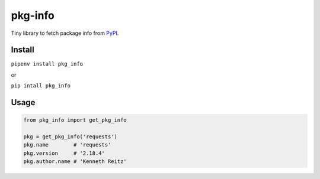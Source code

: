 pkg-info
========

Tiny library to fetch package info from `PyPI <https://pypi.python.org/pypi>`_.


Install
-------

``pipenv install pkg_info``

or

``pip intall pkg_info``

Usage
-----

.. code-block:: python

    from pkg_info import get_pkg_info

    pkg = get_pkg_info('requests')
    pkg.name        # 'requests'
    pkg.version     # '2.18.4'
    pkg.author.name # 'Kenneth Reitz'



